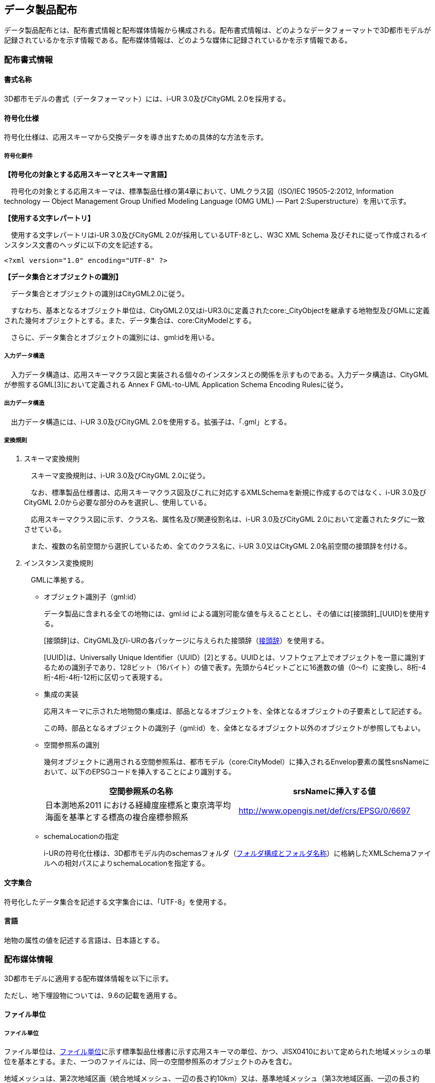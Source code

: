 

[[sec_7]]
== データ製品配布

データ製品配布とは、配布書式情報と配布媒体情報から構成される。配布書式情報は、どのようなデータフォーマットで3D都市モデルが記録されているかを示す情報である。配布媒体情報は、どのような媒体に記録されているかを示す情報である。

[[sec_7.1]]
=== 配布書式情報&nbsp;

[[sec_7.1.1]]
==== 書式名称&nbsp;

3D都市モデルの書式（データフォーマット）には、i-UR 3.0及びCityGML 2.0を採用する。

[[sec_7.1.2]]
==== 符号化仕様

符号化仕様は、応用スキーマから交換データを導き出すための具体的な方法を示す。

===== 符号化要件

*【符号化の対象とする応用スキーマとスキーマ言語】*

　符号化の対象とする応用スキーマは、標準製品仕様の第4章において、UMLクラス図（ISO/IEC 19505-2:2012, Information technology — Object Management Group Unified Modeling Language (OMG UML) — Part 2:Superstructure）を用いて示す。

*【使用する文字レパートリ】*

　使用する文字レパートリはi-UR 3.0及びCityGML 2.0が採用しているUTF-8とし、W3C XML Schema 及びそれに従って作成されるインスタンス文書のヘッダに以下の文を記述する。


[%unnumbered]
----
<?xml version="1.0" encoding="UTF-8" ?>
----

*【データ集合とオブジェクトの識別】*

　データ集合とオブジェクトの識別はCityGML2.0に従う。

　すなわち、基本となるオブジェクト単位は、CityGML2.0又はi-UR3.0に定義されたcore:_CityObjectを継承する地物型及びGMLに定義された幾何オブジェクトとする。また、データ集合は、core:CityModelとする。

　さらに、データ集合とオブジェクトの識別には、gml:idを用いる。

===== 入力データ構造

　入力データ構造は、応用スキーマクラス図と実装される個々のインスタンスとの関係を示すものである。入力データ構造は、CityGMLが参照するGML[3]において定義される Annex F GML-to-UML Application Schema Encoding Rulesに従う。&nbsp;

===== 出力データ構造

　出力データ構造には、i-UR 3.0及びCityGML 2.0を使用する。拡張子は、「.gml」とする。

===== 変換規則

. スキーマ変換規則
+
--
　スキーマ変換規則は、i-UR 3.0及びCityGML 2.0に従う。

　なお、標準製品仕様書は、応用スキーマクラス図及びこれに対応するXMLSchemaを新規に作成するのではなく、i-UR 3.0及びCityGML 2.0から必要な部分のみを選択し、使用している。

　応用スキーマクラス図に示す、クラス名、属性名及び関連役割名は、i-UR 3.0及びCityGML 2.0において定義されたタグに一致させている。

　また、複数の名前空間から選択しているため、全てのクラス名に、i-UR 3.0又はCityGML 2.0名前空間の接頭辞を付ける。
--

. インスタンス変換規則
+
　GMLに準拠する。

* オブジェクト識別子（gml:id）
+
--
データ製品に含まれる全ての地物には、gml:id による識別可能な値を与えることとし、その値には[接頭辞]_[UUID]を使用する。

[接頭辞]は、CityGML及びi-URの各パッケージに与えられた接頭辞（<<table_7-4>>）を使用する。

[UUID]は、Universally Unique Identifier（UUID）[2]とする。UUIDとは、ソフトウェア上でオブジェクトを一意に識別するための識別子であり、128ビット（16バイト）の値で表す。先頭から4ビットごとに16進数の値（0～f）に変換し、8桁-4桁-4桁-4桁-12桁に区切って表現する。
--

* 集成の実装
+
--
応用スキーマに示された地物間の集成は、部品となるオブジェクトを、全体となるオブジェクトの子要素として記述する。

この時、部品となるオブジェクトの識別子（gml:id）を、全体となるオブジェクト以外のオブジェクトが参照してもよい。
--

* 空間参照系の識別
+
--
幾何オブジェクトに適用される空間参照系は、都市モデル（core:CityModel）に挿入されるEnvelop要素の属性snsNameにおいて、以下のEPSGコードを挿入することにより識別する。

[cols="2",options="noheader,unnumbered"]
|===
h| 空間参照系の名称 h| srsNameに挿入する値

| 日本測地系2011 における経緯度座標系と東京湾平均海面を基準とする標高の複合座標参照系 | http://www.opengis.net/def/crs/EPSG/0/6697[http://www.opengis.net/def/crs/EPSG/0/6697]

|===
--

* schemaLocationの指定
+
i-URの符号化仕様は、3D都市モデル内のschemasフォルダ（<<sec_7.2.4>>）に格納したXMLSchemaファイルへの相対パスによりschemaLocationを指定する。

[[sec_7.1.3]]
==== 文字集合

符号化したデータ集合を記述する文字集合には、「UTF-8」を使用する。

[[sec_7.1.4]]
==== 言語

地物の属性の値を記述する言語は、日本語とする。

[[sec_7.2]]
=== 配布媒体情報

3D都市モデルに適用する配布媒体情報を以下に示す。

ただし、地下埋設物については、9.6の記載を適用する。

[[sec_7.2.1]]
==== ファイル単位

===== ファイル単位

ファイル単位は、<<table_7-1>>に示す標準製品仕様書に示す応用スキーマの単位、かつ、JISX0410において定められた地域メッシュの単位を基本とする。また、一つのファイルには、同一の空間参照系のオブジェクトのみを含む。

地域メッシュは、第2次地域区画（統合地域メッシュ、一辺の長さ約10km）又は、基準地域メッシュ（第3次地域区画、一辺の長さ約1km）とする。

[[table_7-1]]
.ファイル単位
[cols="2",options="noheader"]
|===
h| 応用スキーマ h| ファイル単位

| 建築物 .13+| 基準地域メッシュ（第3次地域区画）
| 橋梁
| トンネル
| その他の構造物
| 地下街
| 都市設備
| 植生
| 道路
| 鉄道
| 徒歩道
| 広場
| 航路
| 汎用都市オブジェクト
| 地形 .6+| 統合地域メッシュ（第2次地域区画）
| 土地利用
| 水部
| 土砂災害警戒区域
| 都市計画決定情報
| その他の区域
| 洪水浸水想定区域 a| 基準地域メッシュ（第3次地域区画） +
加えて、同一のメッシュに複数の洪水予報河川や水位周知河川が含まれている場合は、洪水予報河川及び水位周知河川の単位とする。また、「洪水浸水想定（計画規模）」と「洪水浸水想定（想定最大規模）」とはそれぞれファイルを分ける。
| 津波浸水想定、高潮浸水想定区域、内水浸水想定区域 a| 統合地域メッシュ（第2次地域区画） +
加えて、計算条件等の設定が複数設定されている場合は、設定毎にファイルを分ける。

|===



===== ファイルサイズとファイル分割

1ファイルのデータ量の上限は最大1GBとする。

1ファイルのデータ量が1GBを超える場合は、ファイルを分割する。分割したファイルは、同じメッシュを重複して含んではならない。

[[table_7-2]]
.ファイル分割ルール
[cols="2",options="noheader"]
|===
h| 基本となるファイル単位 h| 分割ルール

| 第2次地域区画 | 緯線方向、経線方向に2等分に区切る「4分割」を基本とする。 4分割したファイルであっても、ファイルサイズが上限を超える場合は、上限を超えるファイルのみを第3次地域区画に分割する。 第3次地域区画に分割したファイルであっても、ファイルサイズが上限を超える場合は、上限を超えるファイルのみを第3次地域区画をファイル単位とする場合の分割ルールに従い分割する。
| 第3次地域区画 | 2分の1地域メッシュ（第3次地域区画を緯線方向、経線方向に2等分してできる区域）に分割することを基本とする。 2分の1地域メッシュに分割したファイルであっても、ファイルサイズが上限を超える場合は、上限を超えるファイルのみを4分の1地域メッシュ（2分の1メッシュを緯線方向、経線方向に2等分してできる区域）に分割する。 なお、4分の1地域メッシュに分割してもファイルサイズが上限を超える場合は、ファイル名称の[オプション]を使用し、ファイルを分割する。

|===

[[sec_7.2.2]]
==== 境界線上の地物の取り扱い

===== 地域メッシュの境界線上に存在する地物

　ファイル単位となる地域メッシュのメッシュの境界線上に存在する地物は分割しない。

　複数のメッシュに跨って存在する地物は、それぞれのメッシュに平面投影した形状が含まれる面積の割合を算出し、この割合が最も大きいメッシュに対応するファイルに含む。面積は、小数点2桁（3桁目で四捨五入、単位はm2）で比較する。面積が同じ場合はメッシュ番号の小さい方とする。

===== 行政区域の境界線上に存在する地物

　データセットの単位となる行政区域の境界線に跨って存在する地物（例：橋梁、トンネル及びその他の構造物）は分割しない。

　複数の行政区域に跨って存在する地物は、それぞれの都市のデータセットに含めることを基本とする。

　行政区域を跨ぐ地物をデータセットに含める場合は、以下を行う。

* 拡張製品仕様書の「1.3製品の範囲」において、行政区域を跨ぐ地物の種類とその空間範囲を示す。
* 行政区域を跨ぐ地物が含まれるファイル（ファイル単位：基準地域メッシュ）のファイル名称に、「ex」を付与する。
**「ex」は、ファイル名称の構成要素である[オプション]を使用する。

[[sec_7.2.3]]
==== ファイル名称

ファイル名称（拡張子を除いた部分）は、[メッシュコード]_[地物型]_[CRS] \_[オプション]とする。

[[table_7-3]]
.ファイル名の構成要素
[cols="3",options="noheader"]
|===
h| ファイル名称の構成要素 h| 説明 h| 使用可能な文字

| [メッシュコード] | ファイル単位となる地域メッシュのメッシュコード | 半角数字
| [地物型] | 格納された地物の種類を示す接頭辞 | 半角英数字
| [CRS] | 格納された地物に適用される空間参照系 | 半角数字
| [オプション] | 必要に応じてファイルを細分したい場合の識別子（オプション） | 半角英数字。区切り文字を使用したい場合は半角のハイフンのみ。
| _ | ファイル名称の構成要素同士の区切り文字 | ファイル名称の構成要素同士を区切る場合には、アンダースコア（_）のみを用いる。ファイル名称の構成要素の中を区切る場合は、ハイフン（-）を用いる。いずれも半角とする。

|===

[メッシュコード]は、ファイルの単位に対応する地域メッシュのコードとする。ファイルを分割した場合は、最も若い（左下）のメッシュコードを付与する。

[地物型]にはファイルに含まれる応用スキーマを識別する接頭辞（<<table_7-4>>）を付与する。

[[table_7-4]]
.接頭辞
[cols="3",options="noheader"]
|===
2+h| 応用スキーマ h| 接頭辞

2+| 建築物モデル | bldg
2+| 交通（道路）モデル | tran
2+| 交通（鉄道）モデル | rwy
2+| 交通（徒歩道）モデル | trk
2+| 交通（広場）モデル | squr
2+| 交通（航路）モデル | wwy
2+| 土地利用モデル | luse
.4+| 災害リスク（浸水）モデル | 洪水浸水想定区域 | fld
| 津波浸水想定 | tnm
| 高潮浸水想定区域 | htd
| 内水浸水想定区域 | ifld
| 災害リスク（土砂災害）モデル | 土砂災害警戒区域 | lsld
2+| 都市計画決定情報モデル | urf
2+| 橋梁モデル | brid
2+| トンネルモデル | tun
2+| その他の構造物モデル | cons
2+| 都市設備モデル | frn
2+| 地下街モデル | ubld
2+| 植生モデル | veg
2+| 地形モデル | dem
2+| 水部モデル | wtr
2+| 区域モデル | area
2+| 汎用都市オブジェクト | gen
2+| アピアランスモデル | app

|===

[CRS]には、当該ファイルに含まれるオブジェクトの空間参照系の略称（半角数字）としてEPSGコード（ https://epsg.org/home.html）を入力する。EPSGコードは、空間参照系に与えられた固有の識別子である。

標準製品仕様書で使用する空間参照系の略称を下表に示す。



[[table_7-5]]
.空間参照系の略称
[cols="2",options="noheader"]
|===
h| オブジェクトに適用される空間参照系 h| 略称

| 日本測地系2011における経緯度座標系と東京湾平均海面を基準とする標高の複合座標参照系 | 6697

|===

なお、標準製品仕様書第2.3版までは、高さとして標高を含むファイルと、仮想的な高さを含むファイルを識別するために、空間参照系の略称として2次元の座標参照系を示す「6668」も採用していた。

しかし、標準製品仕様書第3.0版において、応用スキーマごとにLODの定義を明確にしたこと、また、対象とするLODにLOD0も含めた。 +
これにより、高さとして標高を含むファイルと仮想的な高さを含むファイルを識別子で区分することが不要となったため、略称として6668は削除した。

3D都市モデルの各ファイルに適用する空間参照系の略称は、「6697」に統一する。

[オプション]は、メッシュ単位及び地物型単位となるファイルをさらに分割したい場合に使用する。使用しない場合は区切り文字と共に省略する。

[オプション]を使用する場合は、オプションの文字列、適用するフォルダの名称、オプションの意味の一覧を作成する。

[[table_7-6]]
.オプションに使用する文字列
[cols="3",options="noheader"]
|===
h| オプション h| 適用するフォルダ名 h| オプションの意味

| l1 | fld | ファイルに含まれる洪水浸水想定区域が対象とする降雨規模が計画規模である。
| l2 | fld | ファイルに含まれる洪水浸水想定区域が対象とする降雨規模が想定最大規模である。
| 05 | urf | 都市計画区域及び準都市計画区域
| 07 | urf | 区域区分
| 08 | urf | 地域地区
| 10-2 | urf | 促進区域
| 10-3 | urf | 遊休土地転換利用促進地区
| 10-4 | urf | 被災市街地復興推進地域
| 11 | urf | 都市施設
| 12 | urf | 市街地開発事業
| 12-2 | urf | 市街地開発事業等の予定区域
| 12-4 | urf | 地区計画等
| ex | bldg, ubld, brid, tun, cons, frn, | 行政区域を跨ぐ地物が含まれる。
| lnp | urf | 都市機能誘導区域及び居住誘導区域

|===

[[sec_7.2.4]]
==== フォルダ構成とフォルダ名称

===== フォルダ構成

データ製品のフォルダ構成を示す。


[[table_7-7]]
.フォルダ構成
[cols="5",options="noheader"]
|===
3+^h| フォルダ構成 h| フォルダ名 h| フォルダの説明

.30+a|
[%unnumbered]
image::images/figure431.webp[]
| |
| [都市コード]_[都市名英名]_[提供者区分]_[整備年度]_citygml_[更新回数]_[オプション]
| 成果品を格納するフォルダのルート。 このフォルダの直下に格納するファイルは索引図及びREADMEのみであり、その他のファイルはこのフォルダに設けたサブフォルダに格納する。 フォルダの名称は、ルートフォルダの命名規則に従う。

a|
[%unnumbered]
image::images/figure432.webp[]
|
| codelists
| ルートフォルダ直下に作成された、コードリストを格納するフォルダ。 3D都市モデルが参照する全てのコードリストを格納する。

a|
[%unnumbered]
image::images/figure433.webp[]
|
| metadata | ルートフォルダ直下に作成された、メタデータを格納するフォルダ。

a|
[%unnumbered]
image::images/figure434.webp[]
|
| schemas
| 3D都市モデルのGMLSchemaを格納するフォルダ。GMLSchemaは指定された版のi-URをG空間情報センターより入手する。 以下に示す構造でサブフォルダを設け、GMLSchemaファイルを格納する。 /iur/uro/3.0/urbanObject.xsd /iur/urf/3.0/urbanFunction.xsd

a|
[%unnumbered]
image::images/figure435.webp[]
|
| specification
| ルートフォルダ直下に作成された、拡張製品仕様書（PDF形式、エクセル形式）を格納するフォルダ。

.25+a|
[%unnumbered]
image::images/figure436.webp[]
|
| udx | ルートフォルダ直下に作成された、3D都市モデルを格納するフォルダ。 このフォルダの直下に、接頭辞ごとのサブフォルダ（例：bldg）を作成し、そのサブフォルダの中に指定されたファイル単位で区切られた全ての3D都市モデルのファイルを格納する。

a|
[%unnumbered]
image::images/figure437.webp[]
| area | 区域モデルを格納するフォルダ

a|
[%unnumbered]
image::images/figure438.webp[]
| bldg | 建築物モデルを格納するフォルダ。

a|
[%unnumbered]
image::images/figure439.webp[]
| brid | 橋梁モデルを格納するフォルダ。

a|
[%unnumbered]
image::images/figure440.webp[]
| cons | その他の構造物モデルを格納するフォルダ

a|
[%unnumbered]
image::images/figure441.webp[]
| dem | 地形モデルを格納するフォルダ。

a|
[%unnumbered]
image::images/figure442.webp[]
| fld | 災害リスク（浸水）モデルのうち、洪水浸水想定区域を格納するフォルダ。区域図ごとにサブフォルダを作成する。サブフォルダの構成及び名称は、別途示す。

a|
[%unnumbered]
image::images/figure443.webp[]
| frn | 都市設備を格納するフォルダ。

a|
[%unnumbered]
image::images/figure444.webp[]
| gen | 汎用都市オブジェクトを格納するフォルダ。

a|
[%unnumbered]
image::images/figure445.webp[]
| htd | 災害リスク（浸水）モデルのうち、高潮浸水想定区域を格納するフォルダ。区域図ごとにサブフォルダを作成する。サブフォルダの構成及び名称は、別途示す。

a|
[%unnumbered]
image::images/figure446.webp[]
| ifld | 災害リスク（浸水）モデルのうち、内水浸水想定区域を格納するフォルダ。区域図ごとにサブフォルダを作成する。サブフォルダの構成及び名称は、別途示す。

a|
[%unnumbered]
image::images/figure447.webp[]
| lsld | 災害リスク（土砂災害）モデルを格納するフォルダ。

a|
[%unnumbered]
image::images/figure448.webp[]
| luse | 土地利用モデルを格納するフォルダ。

a|
[%unnumbered]
image::images/figure449.webp[]
| rwy | 交通（鉄道）モデルを格納するフォルダ。

a|
[%unnumbered]
image::images/figure450.webp[]
| squr | 交通（広場）モデルを格納するフォルダ。

a|
[%unnumbered]
image::images/figure451.webp[]
| tnm | 災害リスク（浸水）モデルのうち、津波浸水想定を格納するフォルダ。津波浸水想定ごとにサブフォルダを作成する。サブフォルダの構成及び名称は、別途示す。

a|
[%unnumbered]
image::images/figure452.webp[]
| tran | 道路モデルのデータを格納するフォルダ。

a|
[%unnumbered]
image::images/figure453.webp[]
| trk | 交通（徒歩道）モデルを格納するフォルダ。

a|
[%unnumbered]
image::images/figure454.webp[]
| tun | トンネルモデルを格納するフォルダ。

a|
[%unnumbered]
image::images/figure455.webp[]
| ubld | 地下街モデルを格納するフォルダ。

a|
[%unnumbered]
image::images/figure456.webp[]
| urf | 都市計画決定情報モデルを格納するフォルダ。

a|
[%unnumbered]
image::images/figure457.webp[]
| unf | 地下埋設物モデルの格納するフォルダ。

a|
[%unnumbered]
image::images/figure458.webp[]
| veg | 植生モデルを格納するフォルダ。

a|
[%unnumbered]
image::images/figure459.webp[]
| wtr | 水部モデルを格納するフォルダ。

a|
[%unnumbered]
image::images/figure460.webp[]
| wwy | 交通（航路）モデルを格納するフォルダ

|===



===== ルートフォルダの命名規則

ルートフォルダの名称は、[都市コード]_[都市名英名]_[提供者区分]_[整備年度]_citygml_[更新回数]_[オプション]とする。

[cols="3",options="noheader,unnumbered"]
|===
h| ルートフォルダ名称の構成要素 h| 説明 h| 使用可能な文字

| [都市コード] | 3D都市モデルを作成する範囲を識別するコード。 作成範囲が市区町村の場合は、都道府県コード（2桁）と市区町村コード（3桁）の組み合わせからなる5桁の数字とする。 都道府県の場合は、都道府県コード（2桁）とする。 | 半角数字
| [都市名英名] | 市区町村コードに対応する都道府県名又は市区町村名の英名。 英名の表記は、デジタル庁が定める「行政基本情報データ連携モデル_住所」に従う。 | 半角英字
| [提供者区分] | データセットの提供者を識別するための文字列。 提供者が市区町村又は都道府県の場合は、以下とする。 city ：市区町村 pref ：都道府県 提供者が市区町村及び都道府県以外の場合は、[事業分野]-[提供者]の組み合わせとする。 [事業分野]は、提供者の事業分野の略称であり、半角英数字の組み合わせとする。 [提供者]は、当該提供者を識別する任意の文字列であり、半角英数字とする。 標準製品仕様書で使用する事業分野の略称 unf :ユーティリティ事業 tran:道路事業 rwy:鉄道事業 [提供者区分]の例を以下に示す。ただし、[提供者]の部分はいずれも作成例である。 　unf-tg：東京ガス 　tran-enexco：NEXCO東日本 　rwy-jre：JR東日本 | 半角英数字、区切り文字（-）
| [整備年度] | 3D都市モデルを整備した年度（半角数字4桁の西暦）とする。 | 半角数字
| [更新回数] | 履歴管理用に半角数字を付す。初回に作成した成果物は1とする。以降、修正等を行った場合はバージョンアップごとに数字を加算していく。 [更新回数]は[整備年度]ごとに加算する。[整備年度]が変わった場合は、1から開始する。 | 半角数字
| [オプション] | 成果品が複数種類作成される場合に、これらを識別する任意の文字列とする。半角英数字のみ使用可とする。成果品が1種類の場合は、_[オプション]は省略する。 | 半角英数字、区切り文字（-）
| _ | ルートフォルダ名称の構成要素同士の区切り文字 | ルートフォルダル名称の構成要素同士を区切る場合には、アンダースコア（_）のみを用いる。

|===

===== サブフォルダの作成

　3D都市モデルを格納するudxフォルダには、3D都市モデルの応用スキーマに対応するサブフォルダを作成し、各データ製品を格納する。

　ただし、災害リスクモデルについては、災害の種類ごとに分けてサブフォルダ（fld、tnm、htd、ifld及びlsld）を作成する。また、災害リスクのうち、浸水想定区域のサブフォルダ（fld、tnm、htd及びifld）には、さらに区域図ごとのサブフォルダを設ける。サブフォルダを作成する場合は、下表に従い、作成したサブフォルダの一覧を付す。

* 洪水浸水想定区域のフォルダ構成

サブフォルダ「fld」の中に、国を示すサブフォルダ「natl」と都道府県を示すサブフォルダ「pref」を作成し、「natl」及び「pref」の中にさらに洪水浸水想定区域図ごとのサブフォルダを作成する。

表　洪水浸水想定区域フォルダ構成

[cols="3",options="noheader,unnumbered"]
|===
h| フォルダ名 h| サブフォルダ名 h| フォルダの説明（洪水浸水想定区域図の名称）

| natl | |
| pref | |

|===

* 津波浸水想定のフォルダ構成

サブフォルダ「tnm」の中に、津波浸水想定ごとのサブフォルダを作成する。

表　津波浸水想定フォルダ構成

[cols="2",options="noheader,unnumbered"]
|===
h| サブフォルダ名 h| フォルダの説明（津波浸水想定の名称）

| |
| |
|===

* 高潮浸水想定区域のフォルダ構成

サブフォルダ「htd」の中に、高潮浸水想定区域図ごとのサブフォルダを作成する。

表　高潮浸水想定区域図フォルダ構成

[cols="2",options="noheader,unnumbered"]
|===
h| サブフォルダ名 h| フォルダの説明（高潮浸水想定区域図の名称）

|  |
|  |

|===

* 内水浸水想定区域のフォルダ構成

サブフォルダ「ifld」の中に、内水浸水想定区域図ごとのサブフォルダを作成する。

表　内水浸水想定区域図フォルダ構成

[cols="2",options="noheader,unnumbered"]
|===
h| サブフォルダ名 h| フォルダの説明（内水浸水想定区域図の名称）

|  |
|  |

|===

[[sec_7.2.5]]
==== 媒体名

DVD、HDD又はウェブサイトからのダウンロード

ルートフォルダをZIP形式（拡張子 zip）又は7Z形式（拡張子 7z）に圧縮する。

圧縮後のファイル名称は、以下とする。

[都市コード]_[都市名英名]_[提供者区分]_[整備年度]_citygml_[更新回数]_[オプション]

（オープンデータの場合は、[都市コード]_[都市名英名]_[提供者区分]_[整備年度]_citygml_[更新回数]_[オプション]_op）

[都市コード]、[都市名英名]、[提供者区分]及び[更新回数]の表記は、「<<sec_7.2.4>>」に従う。

[整備年度]は、3D都市モデルを整備した年度（半角4桁数字の西暦）となる。

[オプション]は、成果品が複数種類作成される場合に、これらを識別するために使用する、半角英数字からなる任意の文字列とする。成果品が1種類の場合は、_[オプション]を省略する。

圧縮後のファイルサイズが160GBを越え、ファイルを分割した場合には、分割後のファイル名称及び各ファイルに格納したフォルダ又はファイルを一覧で示す。

表　分割したファイルの概要

[cols="2",options="noheader,unnumbered"]
|===
h| 分割後ファイル名称 h| 格納したフォルダ又はファイルの種類

|  |
|  |

|===

[[sec_7.2.6]]
==== オープンデータのための配布媒体情報

作成したデータ製品から、オープンデータを作成する場合には、以下に従う。

* 「ファイル単位」は「7.2.1」に従う。

* 「境界線上の地物の取り扱い」は、「7.2.2」に従う。

* 3D都市モデルの「ファイル命名規則」は[メッシュコード]_[地物型]_[CRS] \_[オプション]_opとする。[メッシュコード]、 [地物型]、[CRS] [オプション]の表記は「7.2.3」に従う。また、オープンデータであることを明らかにするため、末尾に「_op」を付与する。

* ファイル構成は「7.2.4」に従う。ただし、ルートフォルダの名称の末尾に「_op」を付与する。

* 媒体名は「7.2.5」に従う。

[[sec_7.2.7]]
==== READMEの仕様

データ製品の概要書として、READMEを作成する。READMEの仕様を以下に示す。

===== 形式

md（マークダウン）形式とする。ファイル拡張子は、.mdとする。

===== ファイル名

READMEとする。（拡張子を含めると、README.md）

===== 記載項目

READMEに含むべき項目は下表のとおりとする。

[[table_7-8]]
.READMEに含める項目
[cols="2",options="noheader"]
|===
h| 記載項目 h| 記述する内容

| 成果品名称 a| 3D都市モデルの名称。以下のとおりとする。 +
3D都市モデル（Project PLATEAU）[都市名]（[整備年度]） +
[都市名] 整備対象都市の名称を入れる。市区町村の場合は、市区町村名、都道府県の場合は都道府県名とする。 [整備対象年度] 作成又は更新した年度（例：2022年度）を入れる。西暦とする。
| 都市名 | 都道府県及び市区町村の名称。
| 作成（更新）年月日 | データ製品の作成（又は更新）年月日。
| 3D都市モデルの概要 a| 概要として、以下の文章を記述する。 +
「3D都市モデルとは、都市空間に存在する建物や街路といったオブジェクトに名称や用途、建設年といった都市活動情報を付与することで、都市空間そのものを再現する3D都市空間情報プラットフォームです。 様々な都市活動データが3D都市モデルに統合され、フィジカル空間とサイバー空間の高度な融合が実現します。これにより、都市計画立案の高度化や、都市活動のシミュレーション、分析等を行うことが可能となります。」
| 都市の面積 | データ製品の対象となる市区町村の面積。単位はkm2とする。
| 3D都市モデルの整備内容 a| データ製品に含まれる地物を応用スキーマごとに示す。 +
また、以下に示す地物は、LOD別の整備規模を記載する。 +
建築物モデル：LOD別の棟数、整備面積及び整備範囲。 +
交通（道路）モデル：LOD別の延長、面積及び整備範囲。 +
交通（徒歩道）モデル：LOD別の延長及び整備範囲。 +
交通（広場）モデル：LOD別の箇所数及び整備範囲。 +
交通（航路）モデル：LOD別の航路数。 +
土地利用モデル：整備面積。 +
都市設備モデル：LOD別の整備面積及び整備範囲。 +
植生モデル：LOD別の整備面積及び整備範囲。 +
災害リスク（浸水）モデル：洪水浸水想定区域、高潮浸水想定区域、津波浸水想定ごとの区域図の名称。 +
災害リスク（土砂災害）モデル：区域種類及び区域数。 +
都市計画決定情報：整備対象とした都市計画の種類。 +
橋梁モデル：LOD別の箇所数。 +
トンネルモデル：LOD別の箇所数。 +
その他の構造物：LOD別の箇所数。 +
地下街モデル：LOD別の箇所数及び整備範囲。 +
水部モデル：LOD別の整備面積。 +
地形モデル：LOD別の整備面積。 +
区域モデル：LOD別の整備面積及び区域数。 +
LODは、「LOD2.0」「LOD3.0」「LOD3.1」のように、最小の区分を示す。 +
整備範囲は、「市街化区域」「用途地域」「○○駅周辺エリア」のように、整備範囲が分かる名称とする。 +
これらの地物以外については、整備の対象とする地物や整備エリアを限定している場合に、その整備規模として施設数、整備面積、又は整備延長を記載する。
| 準拠する標準製品仕様書の版 a| 拡張製品仕様書が準拠する標準製品仕様書の版を記述する。 +
「3D都市モデル標準製品仕様書　第3.3版」
| 地図情報レベル a| データ製品に含まれる地物の地図情報レベル。 +
「地図情報レベル2500」が基本となるが、地図情報レベル500や地図情報レベル1000の地物が含まれている場合には、対象とする地物やエリアを記述する。
| 索引図へのリンク | 成果品フォルダに含まれる索引図（PDFファイル）への相対パス。
| 製品仕様書へのリンク | 成果品フォルダに含まれる製品仕様書（PDFファイル及びエクセルファイル）への相対パス。
| メタデータへのリンク | 成果品フォルダに含まれるメタデータ（XMLファイル）への相対パス。
| 原典資料リストへのリンク | 成果品フォルダに含まれる原典資料リスト（CSVファイル）への相対パス。
| 利用に関する留意事項 a| オープンデータの場合は、以下を記入する。

「本データセットは[PLATEAU Site Policy 「３．著作権について」]( https://www.mlit.go.jp/plateau/site-policy/)で定められた以下のライセンスを採用します。 +
+ 政府標準利用規約（第2.0版） +
+ [クリエイティブ・コモンズ・ライセンスの表示4.0国際]( https://creativecommons.org/licenses/by/4.0/legalcode.ja) +
+ ODC BY（ https://opendatacommons.org/licenses/odbl/） +
+ ODbL（ https://opendatacommons.org/licenses/odbl/） +
利用者は、いずれかのライセンスを選択し、商用利用も含め、無償で自由にご利用いただけます。 +
原典資料の位置の正しさの違いや、作成された時期の違いにより、現状を正確に反映していない場合があることにご注意ください。」

|===

===== 作成単位

データ製品に対して1つのファイルを作成する。

===== テンプレート

READ.MEのテンプレートは、製品仕様書作成テンプレートセットに含めている。

製品仕様書作成テンプレートセットは、 link:plateaudocument[https://www.mlit.go.jp/plateaudocument/]より入手できる。

